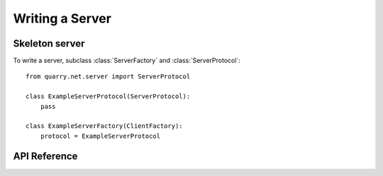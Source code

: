Writing a Server
================

Skeleton server
---------------

To write a server, subclass :class:`ServerFactory` and
:class:`ServerProtocol`::


    from quarry.net.server import ServerProtocol

    class ExampleServerProtocol(ServerProtocol):
        pass

    class ExampleServerFactory(ClientFactory):
        protocol = ExampleServerProtocol

API Reference
-------------

.. class:: ServerProtocol()

    .. attribute:: buff_type

        A reference to the :class:`Buffer` class. This is useful when
        constructing a packet payload for use in :meth:`send_packet`.

    .. attribute:: logger

        A reference to the logger.

    .. attribute:: tasks

        A reference to a :class:`Tasks` instance. This object has methods for
        setting up repeating or delayed callbacks.

    .. attribute:: remote_addr

        The remote endpoint's address. Use ``.host`` and ``.port`` to retrieve
        the IP address and port.

    .. method:: connection_made(self)

        Called when the connection is made.

    .. method:: connection_lost(self)

        Called when the connection is lost.

    .. method:: connection_timed_out(self)

        Called when the connection has been idle too long.

    .. method:: packet_received(self, name, buff)

        Called when a packet is received from the remote. Usually this method
        dispatches the packet to a method named ``packet_<packet name>``, or
        calls :meth:`packet_unhandled` if no such methods exists. You might
        want to override this to implement your own dispatch logic or logging.

    .. method:: packet_unhandled(self, name, buff)

        Called when a packet is received that is not hooked. The default
        implementation silently discards the packet.

    .. method:: send_packet(self, name, data=b"")

        Call this to send a packet to the remote.

    .. method:: player_joined(self):

        Called when the player joins the game.

    .. method:: player_left(self):

        Called when the player leaves the game.

    .. method:: auth_ok(self, data):

        Called if the Mojang session server confirms that the connecting client
        owns the username they claim to.

    .. method:: auth_failed(self, err):

        Called if the Mojang session server does not respond to our auth query
        or responds with an error.